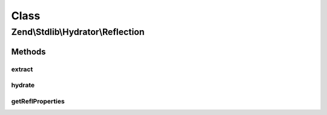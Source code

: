 .. Stdlib/Hydrator/Reflection.php generated using docpx on 01/30/13 03:02pm


Class
*****

Zend\\Stdlib\\Hydrator\\Reflection
==================================

Methods
-------

extract
+++++++

.. function:: extract()


    Extract values from an object

    :param object: 

    :rtype: array 



hydrate
+++++++

.. function:: hydrate()


    Hydrate $object with the provided $data.

    :param array: 
    :param object: 

    :rtype: object 



getReflProperties
+++++++++++++++++

.. function:: getReflProperties()


    Get a reflection properties from in-memory cache and lazy-load if
    class has not been loaded.


    :param string|object: 

    :throws Exception\InvalidArgumentException: 

    :rtype: array 



